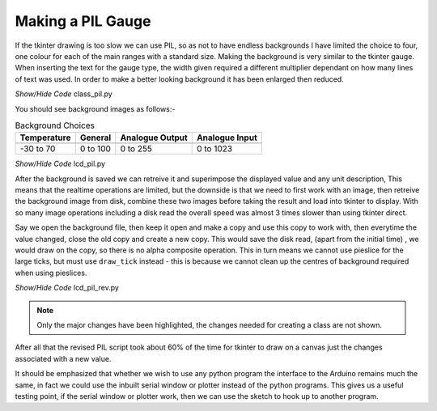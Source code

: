 ﻿==================
Making a PIL Gauge
==================

If the tkinter drawing is too slow we can use PIL, so as not to have endless  
backgrounds I have limited the choice to four, one colour for each of the 
main ranges with a standard size. Making the background is very similar to
the tkinter gauge. When inserting the text for the gauge type, the width  
given required a different multiplier dependant on how many lines of text
was used. In order to make a better looking background it has been enlarged
then reduced.

.. container:: toggle

    .. container:: header

        *Show/Hide Code* class_pil.py

    .. literalinclude:: ../scripts/class_pil.py

You should see background images as follows:-

.. |70| image:: ../figures/lcd70.png
    :width: 100
    :height: 100
    :alt: blue digital gauge -30 to 70

.. |100| image:: ../figures/lcd100.png
    :width: 100
    :height: 100
    :alt: mauve digital gauge 0 to 100

.. |255| image:: ../figures/lcd255.png
    :width: 100
    :height: 100
    :alt: red digital gauge 0 to 255

.. |1023| image:: ../figures/lcd1023.png
    :width: 100
    :height: 100
    :alt: green digital gauge 0 to 1023

.. table:: Background Choices

    ================= ================= ================= =================
      Temperature          General       Analogue Output   Analogue Input
    ================= ================= ================= =================
          |70|              |100|            |255|              |1023|
    
        -30 to 70          0 to 100         0 to 255         0 to 1023
    ================= ================= ================= =================

.. container:: toggle

    .. container:: header

        *Show/Hide Code* lcd_pil.py

    .. literalinclude:: ../scripts/lcd_pil.py

After the background is saved we can retreive it and superimpose the 
displayed value and any unit description, This means that the realtime 
operations are limited, but the downside is that we need to first work with 
an image, then retreive the background image from disk, combine these two 
images before taking the result and load into tkinter to display. With so many 
image operations including a disk read the overall speed was almost 3 times
slower than using tkinter direct.

Say we open the background file, then keep it open and make a copy and use 
this copy to work with, then everytime the value changed, close the old copy 
and create a new copy. This would save the disk read, (apart from the initial
time) , we would draw on the copy, so there is no alpha composite operation. 
This in turn means we cannot use pieslice for the large ticks, but must use 
``draw_tick`` instead - this is because we cannot clean up the centres of 
background required when using pieslices.

.. container:: toggle

    .. container:: header

        *Show/Hide Code* lcd_pil_rev.py

    .. literalinclude:: ../scripts/lcd_pil_rev.py
        :emphasize-lines: 3,42-43,57,60,75-77


.. note:: Only the major changes have been highlighted, the changes needed for
    creating a class are not shown.

After all that the revised PIL script took about 60% of the time for tkinter
to draw on a canvas just the changes associated with a new value.

It should be emphasized that whether we wish to use any python program the
interface to the Arduino remains much the same, in fact we could use the
inbuilt serial window or plotter instead of the python programs. This gives
us a useful testing point, if the serial window or plotter work, then we can
use the sketch to hook up to another program.